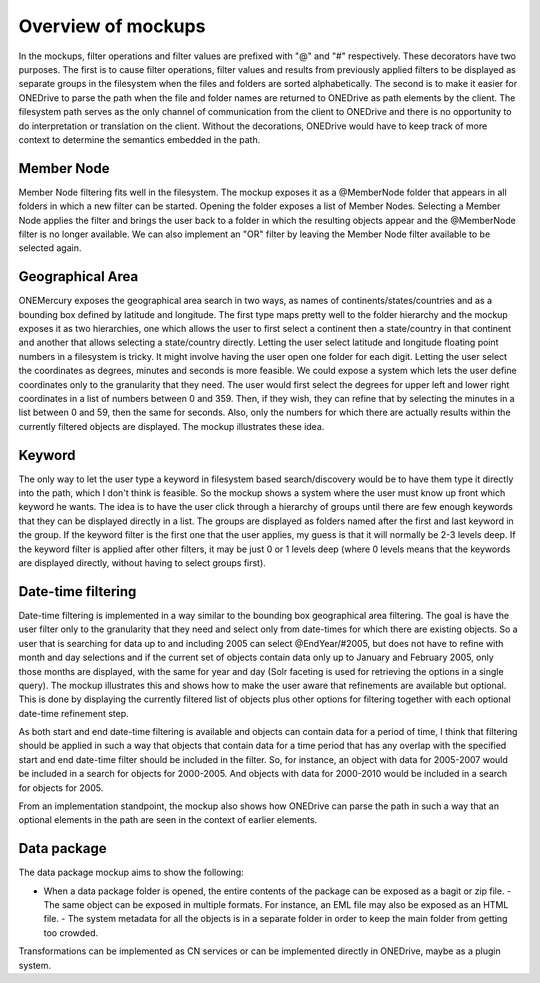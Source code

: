 Overview of mockups
===================

In the mockups, filter operations and filter values are prefixed with "@" and "#" respectively. These decorators have two purposes. The first is to cause filter operations, filter values and results from previously applied filters to be displayed as separate groups in the filesystem when the files and folders are sorted alphabetically. The second is to make it easier for ONEDrive to parse the path when the file and folder names are returned to ONEDrive as path elements by the client. The filesystem path serves as the only channel of communication from the client to ONEDrive and there is no opportunity to do interpretation or translation on the client. Without the decorations, ONEDrive would have to keep track of more context to determine the semantics embedded in the path.

Member Node
~~~~~~~~~~~

Member Node filtering fits well in the filesystem. The mockup exposes it as a @MemberNode folder that appears in all folders in which a new filter can be started. Opening the folder exposes a list of Member Nodes. Selecting a Member Node applies the filter and brings the user back to a folder in which the resulting objects appear and the @MemberNode filter is no longer available. We can also implement an "OR" filter by leaving the Member Node filter available to be selected again.

Geographical Area
~~~~~~~~~~~~~~~~~

ONEMercury exposes the geographical area search in two ways, as names of continents/states/countries and as a bounding box defined by latitude and longitude. The first type maps pretty well to the folder hierarchy and the mockup exposes it as two hierarchies, one which allows the user to first select a continent then a state/country in that continent and another that allows selecting a state/country directly. Letting the user select latitude and longitude floating point numbers in a filesystem is tricky. It might involve having the user open one folder for each digit. Letting the user select the coordinates as degrees, minutes and seconds is more feasible. We could expose a system which lets the user define coordinates only to the granularity that they need. The user would first select the degrees for upper left and lower right coordinates in a list of numbers between 0 and 359. Then, if they wish, they can refine that by selecting the minutes in a list between 0 and 59, then the same for seconds. Also, only the numbers for which there are actually results within the currently filtered objects are displayed. The mockup illustrates these idea.

Keyword
~~~~~~~

The only way to let the user type a keyword in filesystem based search/discovery would be to have them type it directly into the path, which I don't think is feasible. So the mockup shows a system where the user must know up front which keyword he wants. The idea is to have the user click through a hierarchy of groups until there are few enough keywords that they can be displayed directly in a list. The groups are displayed as folders named after the first and last keyword in the group. If the keyword filter is the first one that the user applies, my guess is that it will normally be 2-3 levels deep. If the keyword filter is applied after other filters, it may be just 0 or 1 levels deep (where 0 levels means that the keywords are displayed directly, without having to select groups first).

Date-time filtering
~~~~~~~~~~~~~~~~~~~

Date-time filtering is implemented in a way similar to the bounding box geographical area filtering. The goal is have the user filter only to the granularity that they need and select only from date-times for which there are existing objects. So a user that is searching for data up to and including 2005 can select @EndYear/#2005, but does not have to refine with month and day selections and if the current set of objects contain data only up to January and February 2005, only those months are displayed, with the same for year and day (Solr faceting is used for retrieving the options in a single query). The mockup illustrates this and shows how to make the user aware that refinements are available but optional. This is done by displaying the currently filtered list of objects plus other options for filtering together with each optional date-time refinement step.

As both start and end date-time filtering is available and objects can contain data for a period of time, I think that filtering should be applied in such a way that objects that contain data for a time period that has any overlap with the specified start and end date-time filter should be included in the filter. So, for instance, an object with data for 2005-2007 would be included in a search for objects for 2000-2005. And objects with data for 2000-2010 would be included in a search for objects for 2005.

From an implementation standpoint, the mockup also shows how ONEDrive can parse the path in such a way that an optional elements in the path are seen in the context of earlier elements.

Data package
~~~~~~~~~~~~

The data package mockup aims to show the following:

- When a data package folder is opened, the entire contents of the package can   be exposed as a bagit or zip file. - The same object can be exposed in multiple formats. For instance, an EML file   may also be exposed as an HTML file. - The system metadata for all the objects is in a separate folder in order to   keep the main folder from getting too crowded.

Transformations can be implemented as CN services or can be implemented directly in ONEDrive, maybe as a plugin system.
